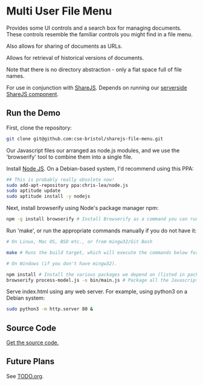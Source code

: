 * Multi User File Menu
Provides some UI controls and a search box for managing documents. These controls resemble the familiar controls you might find in a file menu.

Also allows for sharing of documents as URLs.

Allows for retrieval of historical versions of documents.

Note that there is no directory abstraction - only a flat space full of file names.

For use in conjunction with [[http://sharejs.org/][ShareJS]]. Depends on running our [[https://github.com/cse-bristol/process-model/tree/master/server][serverside ShareJS component]].

** Run the Demo
First, clone the repository:
#+BEGIN_SRC sh
  git clone git@github.com:cse-bristol/sharejs-file-menu.git
#+END_SRC

Our Javascript files our arranged as node.js modules, and we use the 'browserify' tool to combine them into a single file.

Install [[http://nodejs.org/][Node JS]]. On a Debian-based system, I'd recommend using this PPA:
#+BEGIN_SRC sh
## This is probably really obsolete now!
sudo add-apt-repository ppa:chris-lea/node.js
sudo aptitude update
sudo aptitude install -y nodejs
#+END_SRC

Next, install browserify using Node's package manager npm:
#+BEGIN_SRC sh
  npm -g install browserify # Install Browserify as a command you can run from your shell.
#+END_SRC

Run 'make', or run the appropriate commands manually if you do not have it:
#+BEGIN_SRC sh
  # On Linux, Mac OS, BSD etc., or from mingw32/Git Bash

  make # Runs the build target, which will execute the commands below for you.

  # On Windows (if you don't have mingw32).

  npm install # Install the various packages we depend on (listed in package.json).
  browserify process-model.js -o bin/main.js # Package all the Javascript code together in a way that we can load into a browser.
#+END_SRC

Serve index.html using any web server. For example, using python3 on a Debian system:
#+BEGIN_SRC sh
  sudo python3 -m http.server 80 &
#+END_SRC

** Source Code
[[https://github.com/cse-bristol/sharejs-file-menu][Get the source code.]]

** Future Plans
See [[file:TODO.org][TODO.org]].
